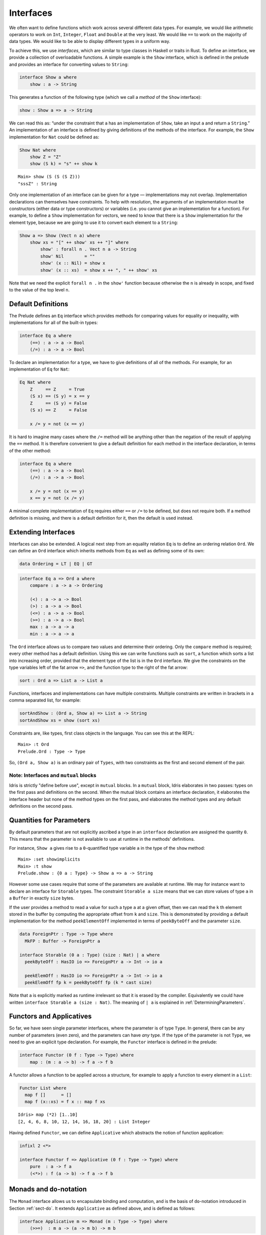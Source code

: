 .. _sect-interfaces:

**********
Interfaces
**********

We often want to define functions which work across several different data
types.  For example, we would like arithmetic operators to work on ``Int``,
``Integer``, ``Float`` and ``Double`` at the very least. We would like ``==``
to work on the majority of data types.  We would like to be able to display
different types in a uniform way.

To achieve this, we use *interfaces*, which are similar to type classes in
Haskell or traits in Rust. To define an interface, we provide a collection of
overloadable functions. A simple example is the ``Show``
interface, which is defined in the prelude and provides an interface for
converting values to ``String``:

.. code-block:: idris

    interface Show a where
        show : a -> String

This generates a function of the following type (which we call a
*method* of the ``Show`` interface):

.. code-block:: idris

    show : Show a => a -> String

We can read this as: “under the constraint that ``a`` has an implementation
of ``Show``, take an input ``a`` and return a ``String``.” An implementation
of an interface is defined by giving definitions of the methods of the interface.
For example, the ``Show`` implementation for ``Nat`` could be defined as:

.. code-block:: idris

    Show Nat where
        show Z = "Z"
        show (S k) = "s" ++ show k

::

    Main> show (S (S (S Z)))
    "sssZ" : String

Only one implementation of an interface can be given for a type — implementations may
not overlap. Implementation declarations can themselves have constraints.
To help with resolution, the arguments of an implementation must be
constructors (either data or type constructors) or variables
(i.e. you cannot give an implementation for a function). For
example, to define a ``Show`` implementation for vectors, we need to know
that there is a ``Show`` implementation for the element type, because we are
going to use it to convert each element to a ``String``:

.. code-block:: idris

    Show a => Show (Vect n a) where
        show xs = "[" ++ show' xs ++ "]" where
            show' : forall n . Vect n a -> String
            show' Nil        = ""
            show' (x :: Nil) = show x
            show' (x :: xs)  = show x ++ ", " ++ show' xs

Note that we need the explicit ``forall n .`` in the ``show'`` function
because otherwise the ``n`` is already in scope, and fixed to the value of
the top level ``n``.

Default Definitions
===================

The Prelude defines an ``Eq`` interface which provides methods for
comparing values for equality or inequality, with implementations for all of
the built-in types:

.. code-block:: idris

    interface Eq a where
        (==) : a -> a -> Bool
        (/=) : a -> a -> Bool

To declare an implementation for a type, we have to give definitions of all
of the methods. For example, for an implementation of ``Eq`` for ``Nat``:

.. code-block:: idris

    Eq Nat where
        Z     == Z     = True
        (S x) == (S y) = x == y
        Z     == (S y) = False
        (S x) == Z     = False

        x /= y = not (x == y)

It is hard to imagine many cases where the ``/=`` method will be
anything other than the negation of the result of applying the ``==``
method. It is therefore convenient to give a default definition for
each method in the interface declaration, in terms of the other method:

.. code-block:: idris

    interface Eq a where
        (==) : a -> a -> Bool
        (/=) : a -> a -> Bool

        x /= y = not (x == y)
        x == y = not (x /= y)

A minimal complete implementation of ``Eq`` requires either
``==`` or ``/=`` to be defined, but does not require both. If a method
definition is missing, and there is a default definition for it, then
the default is used instead.

Extending Interfaces
====================

Interfaces can also be extended. A logical next step from an equality
relation ``Eq`` is to define an ordering relation ``Ord``. We can
define an ``Ord`` interface which inherits methods from ``Eq`` as well as
defining some of its own:

.. code-block:: idris

    data Ordering = LT | EQ | GT

.. code-block:: idris

    interface Eq a => Ord a where
        compare : a -> a -> Ordering

        (<) : a -> a -> Bool
        (>) : a -> a -> Bool
        (<=) : a -> a -> Bool
        (>=) : a -> a -> Bool
        max : a -> a -> a
        min : a -> a -> a

The ``Ord`` interface allows us to compare two values and determine their
ordering. Only the ``compare`` method is required; every other method
has a default definition. Using this we can write functions such as
``sort``, a function which sorts a list into increasing order,
provided that the element type of the list is in the ``Ord`` interface. We
give the constraints on the type variables left of the fat arrow
``=>``, and the function type to the right of the fat arrow:

.. code-block:: idris

    sort : Ord a => List a -> List a

Functions, interfaces and implementations can have multiple
constraints. Multiple constraints are written in brackets in a comma
separated list, for example:

.. code-block:: idris

    sortAndShow : (Ord a, Show a) => List a -> String
    sortAndShow xs = show (sort xs)

Constraints are, like types, first class objects in the language. You can
see this at the REPL:

::

    Main> :t Ord
    Prelude.Ord : Type -> Type

So, ``(Ord a, Show a)`` is an ordinary pair of ``Types``, with two constraints
as the first and second element of the pair.

Note: Interfaces and ``mutual`` blocks
~~~~~~~~~~~~~~~~~~~~~~~~~~~~~~~~~~~~~~

Idris is strictly "define before use", except in ``mutual`` blocks.
In a ``mutual`` block, Idris elaborates in two passes: types on the first
pass and definitions on the second. When the mutual block contains an
interface declaration, it elaborates the interface header but none of the
method types on the first pass, and elaborates the method types and any
default definitions on the second pass.

Quantities for Parameters
=========================

By default parameters that are not explicitly ascribed a type in an ``interface``
declaration are assigned the quantity ``0``. This means that the parameter is not
available to use at runtime in the methods' definitions.

For instance, ``Show a`` gives rise to a ``0``-quantified type variable ``a`` in
the type of the ``show`` method:

::

     Main> :set showimplicits
     Main> :t show
     Prelude.show : {0 a : Type} -> Show a => a -> String

However some use cases require that some of the parameters are available at runtime.
We may for instance want to declare an interface for ``Storable`` types. The constraint
``Storable a size`` means that we can store values of type ``a`` in a ``Buffer`` in
exactly ``size`` bytes.

If the user provides a method to read a value for such a type ``a`` at a given offset,
then we can read the ``k`` th element stored in the buffer by computing the appropriate
offset from ``k`` and ``size``. This is demonstrated by providing a default implementation
for the method ``peekElementOff`` implemented in terms of ``peekByteOff`` and the parameter
``size``.

.. code-block:: idris

    data ForeignPtr : Type -> Type where
      MkFP : Buffer -> ForeignPtr a

    interface Storable (0 a : Type) (size : Nat) | a where
      peekByteOff : HasIO io => ForeignPtr a -> Int -> io a

      peekElemOff : HasIO io => ForeignPtr a -> Int -> io a
      peekElemOff fp k = peekByteOff fp (k * cast size)


Note that ``a`` is explicitly marked as runtime irrelevant so that it is erased by the
compiler. Equivalently we could have written ``interface Storable a (size : Nat)``.
The meaning of ``| a`` is explained in :ref:`DeterminingParameters`.


Functors and Applicatives
=========================

So far, we have seen single parameter interfaces, where the parameter
is of type ``Type``. In general, there can be any number of parameters
(even zero), and the parameters can have *any* type. If the type
of the parameter is not ``Type``, we need to give an explicit type
declaration. For example, the ``Functor`` interface is defined in the
prelude:

.. code-block:: idris

    interface Functor (0 f : Type -> Type) where
        map : (m : a -> b) -> f a -> f b


A functor allows a function to be applied across a structure, for
example to apply a function to every element in a ``List``:

.. code-block:: idris

    Functor List where
      map f []      = []
      map f (x::xs) = f x :: map f xs

::

    Idris> map (*2) [1..10]
    [2, 4, 6, 8, 10, 12, 14, 16, 18, 20] : List Integer

Having defined ``Functor``, we can define ``Applicative`` which
abstracts the notion of function application:

.. code-block:: idris

    infixl 2 <*>

    interface Functor f => Applicative (0 f : Type -> Type) where
        pure  : a -> f a
        (<*>) : f (a -> b) -> f a -> f b

.. _monadsdo:

Monads and ``do``-notation
==========================

The ``Monad`` interface allows us to encapsulate binding and computation,
and is the basis of ``do``-notation introduced in Section
:ref:`sect-do`. It extends ``Applicative`` as defined above, and is
defined as follows:

.. code-block:: idris

    interface Applicative m => Monad (m : Type -> Type) where
        (>>=)  : m a -> (a -> m b) -> m b

There is also a non-binding sequencing operator, defined for ``Monad`` as:

.. code-block:: idris

    v >> e = v >>= \_ => e

Inside a ``do`` block, the following syntactic transformations are
applied:

- ``x <- v; e`` becomes ``v >>= (\x => e)``

- ``v; e`` becomes ``v >> e``

- ``let x = v; e`` becomes ``let x = v in e``

``IO`` has an implementation of ``Monad``, defined using primitive functions.
We can also define an implementation for ``Maybe``, as follows:

.. code-block:: idris

    Monad Maybe where
        Nothing  >>= k = Nothing
        (Just x) >>= k = k x

Using this we can, for example, define a function which adds two
``Maybe Int``, using the monad to encapsulate the error handling:

.. code-block:: idris

    m_add : Maybe Int -> Maybe Int -> Maybe Int
    m_add x y = do x' <- x -- Extract value from x
                   y' <- y -- Extract value from y
                   pure (x' + y') -- Add them

This function will extract the values from ``x`` and ``y``, if they are both
available, or return ``Nothing`` if one or both are not ("fail fast"). Managing
the ``Nothing`` cases is achieved by the ``>>=`` operator, hidden by the ``do``
notation.

::

    Main> m_add (Just 82) (Just 22)
    Just 94
    Main> m_add (Just 82) Nothing
    Nothing

The translation of ``do`` notation is entirely syntactic, so there is no
need for the ``(>>=)`` and ``(>>)`` operators to be the operator defined in the
``Monad`` interface. Idris will, in general, try to disambiguate which
operators you mean by type, but you can explicitly choose with qualified do
notation, for example:

.. code-block:: idris

    m_add : Maybe Int -> Maybe Int -> Maybe Int
    m_add x y = Prelude.do
                   x' <- x -- Extract value from x
                   y' <- y -- Extract value from y
                   pure (x' + y') -- Add them

The ``Prelude.do`` means that Idris will use the ``(>>=)`` and ``(>>)``
operators defined in the ``Prelude``.

Pattern Matching Bind
~~~~~~~~~~~~~~~~~~~~~

Sometimes we want to pattern match immediately on the result of a function
in ``do`` notation. For example, let's say we have a function ``readNumber``
which reads a number from the console, returning a value of the form
``Just x`` if the number is valid, or ``Nothing`` otherwise:

.. code-block:: idris

    import Data.Strings

    readNumber : IO (Maybe Nat)
    readNumber = do
      input <- getLine
      if all isDigit (unpack input)
         then pure (Just (stringToNatOrZ input))
         else pure Nothing

If we then use it to write a function to read two numbers, returning
``Nothing`` if neither are valid, then we would like to pattern match
on the result of ``readNumber``:

.. code-block:: idris

    readNumbers : IO (Maybe (Nat, Nat))
    readNumbers =
      do x <- readNumber
         case x of
              Nothing => pure Nothing
              Just x_ok => do y <- readNumber
                              case y of
                                   Nothing => pure Nothing
                                   Just y_ok => pure (Just (x_ok, y_ok))

If there's a lot of error handling, this could get deeply nested very quickly!
So instead, we can combine the bind and the pattern match in one line. For example,
we could try pattern matching on values of the form ``Just x_ok``:

.. code-block:: idris

    readNumbers : IO (Maybe (Nat, Nat))
    readNumbers
      = do Just x_ok <- readNumber
           Just y_ok <- readNumber
           pure (Just (x_ok, y_ok))

There is still a problem, however, because we've now omitted the case for
``Nothing`` so ``readNumbers`` is no longer total! We can add the ``Nothing``
case back as follows:

.. code-block:: idris

    readNumbers : IO (Maybe (Nat, Nat))
    readNumbers
      = do Just x_ok <- readNumber
                | Nothing => pure Nothing
           Just y_ok <- readNumber
                | Nothing => pure Nothing
           pure (Just (x_ok, y_ok))

The effect of this version of ``readNumbers`` is identical to the first (in
fact, it is syntactic sugar for it and directly translated back into that form).
The first part of each statement (``Just x_ok <-`` and ``Just y_ok <-``) gives
the preferred binding - if this matches, execution will continue with the rest
of the ``do`` block. The second part gives the alternative bindings, of which
there may be more than one.

``!``-notation
~~~~~~~~~~~~~~

In many cases, using ``do``-notation can make programs unnecessarily
verbose, particularly in cases such as ``m_add`` above where the value
bound is used once, immediately. In these cases, we can use a
shorthand version, as follows:

.. code-block:: idris

    m_add : Maybe Int -> Maybe Int -> Maybe Int
    m_add x y = pure (!x + !y)

The notation ``!expr`` means that the expression ``expr`` should be
evaluated and then implicitly bound. Conceptually, we can think of
``!`` as being a prefix function with the following type:

.. code-block:: idris

    (!) : m a -> a

Note, however, that it is not really a function, merely syntax! In
practice, a subexpression ``!expr`` will lift ``expr`` as high as
possible within its current scope, bind it to a fresh name ``x``, and
replace ``!expr`` with ``x``. Expressions are lifted depth first, left
to right. In practice, ``!``-notation allows us to program in a more
direct style, while still giving a notational clue as to which
expressions are monadic.

For example, the expression:

.. code-block:: idris

    let y = 94 in f !(g !(print y) !x)

is lifted to:

.. code-block:: idris

    let y = 94 in do y' <- print y
                     x' <- x
                     g' <- g y' x'
                     f g'

Monad comprehensions
~~~~~~~~~~~~~~~~~~~~

The list comprehension notation we saw in Section
:ref:`sect-more-expr` is more general, and applies to anything which
has an implementation of both ``Monad`` and ``Alternative``:

.. code-block:: idris

    interface Applicative f => Alternative (0 f : Type -> Type) where
        empty : f a
        (<|>) : f a -> f a -> f a

In general, a comprehension takes the form ``[ exp | qual1, qual2, …,
qualn ]`` where ``quali`` can be one of:

- A generator ``x <- e``

- A *guard*, which is an expression of type ``Bool``

- A let binding ``let x = e``

To translate a comprehension ``[exp | qual1, qual2, …, qualn]``, first
any qualifier ``qual`` which is a *guard* is translated to ``guard
qual``, using the following function:

.. code-block:: idris

    guard : Alternative f => Bool -> f ()

Then the comprehension is converted to ``do`` notation:

.. code-block:: idris

    do { qual1; qual2; ...; qualn; pure exp; }

Using monad comprehensions, an alternative definition for ``m_add``
would be:

.. code-block:: idris

    m_add : Maybe Int -> Maybe Int -> Maybe Int
    m_add x y = [ x' + y' | x' <- x, y' <- y ]

Interfaces and IO
=================

In general, ``IO`` operations in the libraries aren't written using ``IO``
directly, but rather via the ``HasIO`` interface:

.. code-block:: idris

    interface Monad io => HasIO io where
      liftIO : (1 _ : IO a) -> io a

``HasIO`` explains, via ``liftIO``, how to convert a primitive ``IO`` operation
to an operation in some underlying type, as long as that type has a ``Monad``
implementation.  These interface allows a programmer to define some more
expressive notion of interactive program, while still giving direct access to
``IO`` primitives.

Idiom brackets
==============

While ``do`` notation gives an alternative meaning to sequencing,
idioms give an alternative meaning to *application*. The notation and
larger example in this section is inspired by Conor McBride and Ross
Paterson’s paper “Applicative Programming with Effects” [#ConorRoss]_.

First, let us revisit ``m_add`` above. All it is really doing is
applying an operator to two values extracted from ``Maybe Int``. We
could abstract out the application:

.. code-block:: idris

    m_app : Maybe (a -> b) -> Maybe a -> Maybe b
    m_app (Just f) (Just a) = Just (f a)
    m_app _        _        = Nothing

Using this, we can write an alternative ``m_add`` which uses this
alternative notion of function application, with explicit calls to
``m_app``:

.. code-block:: idris

    m_add' : Maybe Int -> Maybe Int -> Maybe Int
    m_add' x y = m_app (m_app (Just (+)) x) y

Rather than having to insert ``m_app`` everywhere there is an
application, we can use idiom brackets to do the job for us.
To do this, we can give ``Maybe`` an implementation of ``Applicative``
as follows, where ``<*>`` is defined in the same way as ``m_app``
above (this is defined in the Idris library):

.. code-block:: idris

    Applicative Maybe where
        pure = Just

        (Just f) <*> (Just a) = Just (f a)
        _        <*> _        = Nothing

Using ``<*>`` we can use this implementation as follows, where a function
application ``[| f a1 …an |]`` is translated into ``pure f <*> a1 <*>
… <*> an``:

.. code-block:: idris

    m_add' : Maybe Int -> Maybe Int -> Maybe Int
    m_add' x y = [| x + y |]

An error-handling interpreter
~~~~~~~~~~~~~~~~~~~~~~~~~~~~~

Idiom notation is commonly useful when defining evaluators. McBride
and Paterson describe such an evaluator [#ConorRoss]_, for a language similar
to the following:

.. code-block:: idris

    data Expr = Var String      -- variables
              | Val Int         -- values
              | Add Expr Expr   -- addition

Evaluation will take place relative to a context mapping variables
(represented as ``String``\s) to ``Int`` values, and can possibly fail.
We define a data type ``Eval`` to wrap an evaluator:

.. code-block:: idris

    data Eval : Type -> Type where
         MkEval : (List (String, Int) -> Maybe a) -> Eval a

Wrapping the evaluator in a data type means we will be able to provide
implementations of interfaces for it later. We begin by defining a function to
retrieve values from the context during evaluation:

.. code-block:: idris

    fetch : String -> Eval Int
    fetch x = MkEval (\e => fetchVal e) where
        fetchVal : List (String, Int) -> Maybe Int
        fetchVal [] = Nothing
        fetchVal ((v, val) :: xs) = if (x == v)
                                      then (Just val)
                                      else (fetchVal xs)

When defining an evaluator for the language, we will be applying functions in
the context of an ``Eval``, so it is natural to give ``Eval`` an implementation
of ``Applicative``. Before ``Eval`` can have an implementation of
``Applicative`` it is necessary for ``Eval`` to have an implementation of
``Functor``:

.. code-block:: idris

    Functor Eval where
        map f (MkEval g) = MkEval (\e => map f (g e))

    Applicative Eval where
        pure x = MkEval (\e => Just x)

        (<*>) (MkEval f) (MkEval g) = MkEval (\x => app (f x) (g x)) where
            app : Maybe (a -> b) -> Maybe a -> Maybe b
            app (Just fx) (Just gx) = Just (fx gx)
            app _         _         = Nothing

Evaluating an expression can now make use of the idiomatic application
to handle errors:

.. code-block:: idris

    eval : Expr -> Eval Int
    eval (Var x)   = fetch x
    eval (Val x)   = [| x |]
    eval (Add x y) = [| eval x + eval y |]

    runEval : List (String, Int) -> Expr -> Maybe Int
    runEval env e = case eval e of
        MkEval envFn => envFn env

For example:

::

    InterpE> runEval [("x", 10), ("y",84)] (Add (Var "x") (Var "y"))
    Just 94
    InterpE> runEval [("x", 10), ("y",84)] (Add (Var "x") (Var "z"))
    Nothing

Named Implementations
=====================

It can be desirable to have multiple implementations of an interface for the
same type, for example to provide alternative methods for sorting or printing
values. To achieve this, implementations can be *named* as follows:

.. code-block:: idris

    [myord] Ord Nat where
       compare Z (S n)     = GT
       compare (S n) Z     = LT
       compare Z Z         = EQ
       compare (S x) (S y) = compare @{myord} x y

This declares an implementation as normal, but with an explicit name,
``myord``. The syntax ``compare @{myord}`` gives an explicit implementation to
``compare``, otherwise it would use the default implementation for ``Nat``. We
can use this, for example, to sort a list of ``Nat`` in reverse.
Given the following list:

.. code-block:: idris

    testList : List Nat
    testList = [3,4,1]

We can sort it using the default ``Ord`` implementation, by using the ``sort``
function available with ``import Data.List``, then we can try with the named
implementation ``myord`` as follows, at the Idris prompt:

::

    Main> show (sort testList)
    "[1, 3, 4]"
    Main> show (sort @{myord} testList)
    "[4, 3, 1]"

Sometimes, we also need access to a named parent implementation. For example,
the prelude defines the following ``Semigroup`` interface:

.. code-block:: idris

    interface Semigroup ty where
      (<+>) : ty -> ty -> ty

Then it defines ``Monoid``, which extends ``Semigroup`` with a “neutral”
value:

.. code-block:: idris

    interface Semigroup ty => Monoid ty where
      neutral : ty

We can define two different implementations of ``Semigroup`` and
``Monoid`` for ``Nat``, one based on addition and one on multiplication:

.. code-block:: idris

    [PlusNatSemi] Semigroup Nat where
      (<+>) x y = x + y

    [MultNatSemi] Semigroup Nat where
      (<+>) x y = x * y

The neutral value for addition is ``0``, but the neutral value for multiplication
is ``1``. It's important, therefore, that when we define implementations
of ``Monoid`` they extend the correct ``Semigroup`` implementation. We can
do this with a ``using`` clause in the implementation as follows:

.. code-block:: idris

    [PlusNatMonoid] Monoid Nat using PlusNatSemi where
      neutral = 0

    [MultNatMonoid] Monoid Nat using MultNatSemi where
      neutral = 1

The ``using PlusNatSemi`` clause indicates that ``PlusNatMonoid`` should
extend ``PlusNatSemi`` specifically.

.. _InterfaceConstructors:

Interface Constructors
======================

Interfaces, just like records, can be declared with a user-defined constructor.

.. code-block:: idris

    interface A a where
      getA : a

    interface A t => B t where
      constructor MkB

      getB : t

Then ``MkB : A t => t -> B t``.

.. _DeterminingParameters:

Determining Parameters
======================

When an interface has more than one parameter, it can help resolution if the
parameters used to find an implementation are restricted. For example:

.. code-block:: idris

    interface Monad m => MonadState s (0 m : Type -> Type) | m where
      get : m s
      put : s -> m ()

In this interface, only ``m`` needs to be known to find an implementation of
this interface, and ``s`` can then be determined from the implementation. This
is declared with the ``| m`` after the interface declaration. We call ``m`` a
*determining parameter* of the ``MonadState`` interface, because it is the
parameter used to find an implementation. This is similar to the concept of
*functional dependencies* `in Haskell <https://wiki.haskell.org/Functional_dependencies>`_.

.. [#ConorRoss] Conor McBride and Ross Paterson. 2008. Applicative programming
       with effects. J. Funct. Program. 18, 1 (January 2008),
       1-13. DOI=10.1017/S0956796807006326
       https://dx.doi.org/10.1017/S0956796807006326
